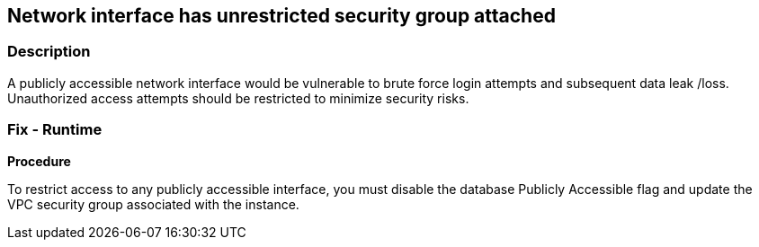 == Network interface has unrestricted security group attached


=== Description 


A publicly accessible network interface would be vulnerable to brute force login attempts and subsequent data leak /loss.
Unauthorized access attempts should be restricted to minimize security risks.

=== Fix - Runtime


*Procedure* 


To restrict access to any publicly accessible interface, you must disable the database Publicly Accessible flag and update the VPC security group associated with the instance.
